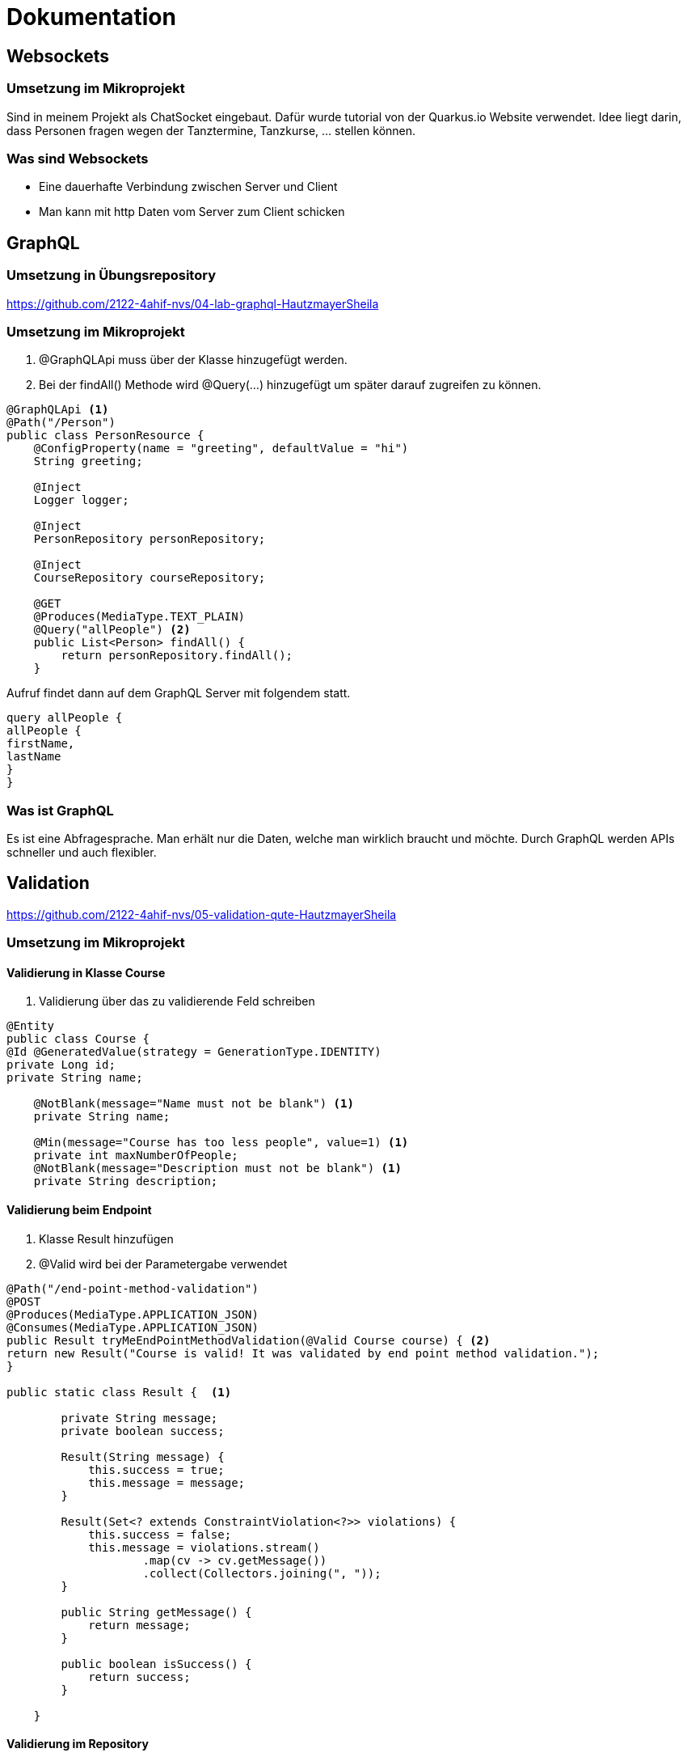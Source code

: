 = Dokumentation

== Websockets

=== Umsetzung im Mikroprojekt
Sind in meinem Projekt als ChatSocket eingebaut.
Dafür wurde tutorial von der Quarkus.io Website verwendet.
Idee liegt darin, dass Personen fragen wegen der Tanztermine, Tanzkurse, ... stellen können.

=== Was sind Websockets
* Eine dauerhafte Verbindung zwischen Server und Client
* Man kann mit http Daten vom Server zum Client schicken

== GraphQL

=== Umsetzung in Übungsrepository
https://github.com/2122-4ahif-nvs/04-lab-graphql-HautzmayerSheila

=== Umsetzung im Mikroprojekt
<1> @GraphQLApi muss über der Klasse hinzugefügt werden.
<2> Bei der findAll() Methode wird @Query(...) hinzugefügt um später darauf zugreifen zu können.

[source, java]
----
@GraphQLApi <1>
@Path("/Person")
public class PersonResource {
    @ConfigProperty(name = "greeting", defaultValue = "hi")
    String greeting;

    @Inject
    Logger logger;

    @Inject
    PersonRepository personRepository;

    @Inject
    CourseRepository courseRepository;

    @GET
    @Produces(MediaType.TEXT_PLAIN)
    @Query("allPeople") <2>
    public List<Person> findAll() {
        return personRepository.findAll();
    }

----
Aufruf findet dann auf dem GraphQL Server mit folgendem statt.

[source,java]
----
query allPeople {
allPeople {
firstName,
lastName
}
}

----

=== Was ist GraphQL
Es ist eine Abfragesprache. Man erhält nur die Daten, welche man wirklich braucht und möchte.
Durch GraphQL werden APIs schneller und auch flexibler.


== Validation
https://github.com/2122-4ahif-nvs/05-validation-qute-HautzmayerSheila

=== Umsetzung im Mikroprojekt

==== Validierung in Klasse Course

<1> Validierung über das zu validierende Feld schreiben

[source, java]
----

@Entity
public class Course {
@Id @GeneratedValue(strategy = GenerationType.IDENTITY)
private Long id;
private String name;

    @NotBlank(message="Name must not be blank") <1>
    private String name;

    @Min(message="Course has too less people", value=1) <1>
    private int maxNumberOfPeople;
    @NotBlank(message="Description must not be blank") <1>
    private String description;

----

==== Validierung beim Endpoint

<1> Klasse Result hinzufügen
<2> @Valid wird bei der Parametergabe verwendet

[source, java]
----
@Path("/end-point-method-validation")
@POST
@Produces(MediaType.APPLICATION_JSON)
@Consumes(MediaType.APPLICATION_JSON)
public Result tryMeEndPointMethodValidation(@Valid Course course) { <2>
return new Result("Course is valid! It was validated by end point method validation.");
}

public static class Result {  <1>

        private String message;
        private boolean success;

        Result(String message) {
            this.success = true;
            this.message = message;
        }

        Result(Set<? extends ConstraintViolation<?>> violations) {
            this.success = false;
            this.message = violations.stream()
                    .map(cv -> cv.getMessage())
                    .collect(Collectors.joining(", "));
        }

        public String getMessage() {
            return message;
        }

        public boolean isSuccess() {
            return success;
        }

    }
----

==== Validierung im Repository

<1> Aufruf der Methode im Repo.
<2> @Valid Annotation direkt in der Methode im Repo hinzufügen

[source, java]
----
@Path("/repo-method-validation")
@POST
@Produces(MediaType.APPLICATION_JSON)
@Consumes(MediaType.APPLICATION_JSON)
public Result tryMeServiceMethodValidation(Course course) {
try {
courseRepository.validateCourse(course); <1>
return new Result("Course is valid! It was validated by service method validation.");
} catch (ConstraintViolationException e) {
return new Result(e.getConstraintViolations());
}
}
----

[source,java]
----
public void addCourse(@Valid Course course) { <2>
this.save(course);
}
----

=== Was ist Validation

Durch Validation werden bestimmte Regeln befolgt. Beispielsweise ob ein Feld einer bestimmten Größe haben oder nicht leer sein dürfen.

== Qute
https://github.com/2122-4ahif-nvs/05-validation-qute-HautzmayerSheila

=== Was ist Qute
Es wird eine Art von FrontEnd erstellt.
Man kann zur Laufzeit den Aufbau von Objekten sehen.
Es wird die reflection durch die verringerung von ger Größe von native images minimiert.

== GRPC

=== Was ist GRPC
